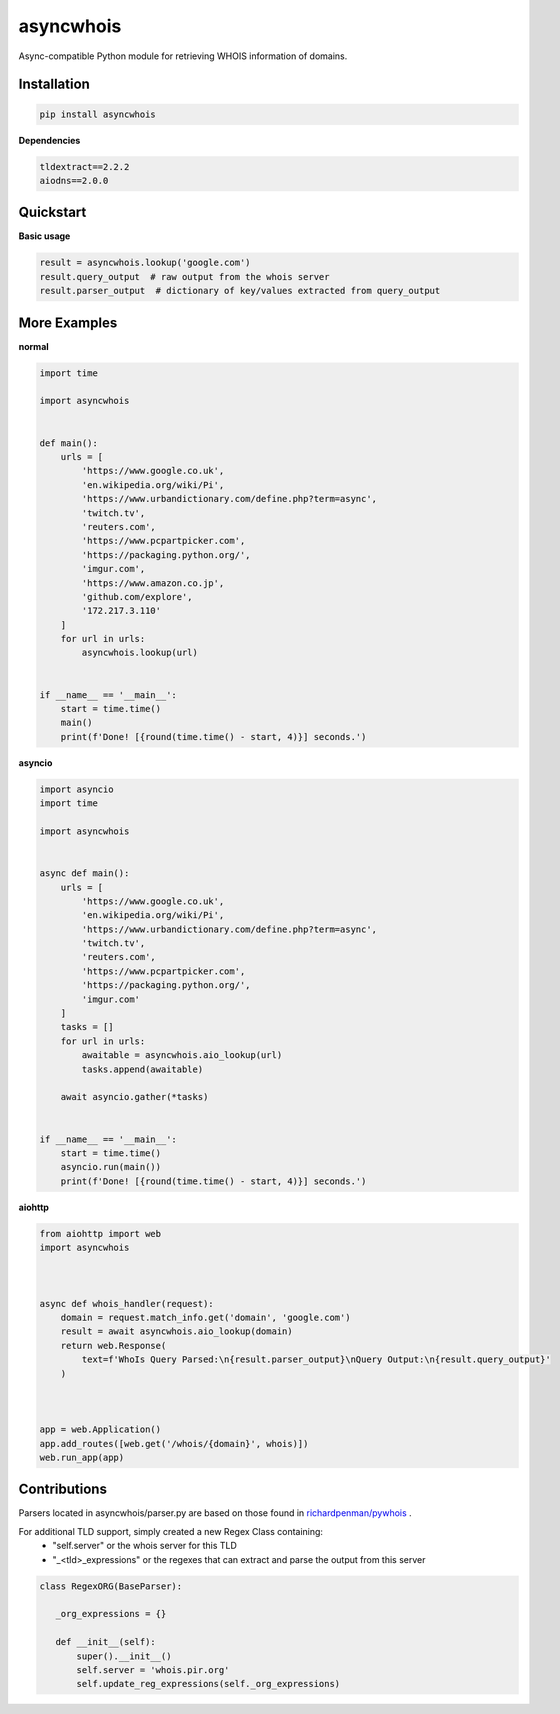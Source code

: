 asyncwhois
==========
.. image:: https://img.shields.io/pypi/v/asyncwhois   :alt: PyPI
.. image:: https://img.shields.io/pypi/l/asyncwhois   :alt: PyPI - License

Async-compatible Python module for retrieving WHOIS information of domains.


Installation
------------

.. code-block:: bash

    pip install asyncwhois

**Dependencies**

.. code-block:: python

    tldextract==2.2.2
    aiodns==2.0.0

Quickstart
----------

**Basic usage**

.. code-block:: python

    result = asyncwhois.lookup('google.com')
    result.query_output  # raw output from the whois server
    result.parser_output  # dictionary of key/values extracted from query_output


More Examples
-------------
**normal**

.. code-block:: python

    import time

    import asyncwhois


    def main():
        urls = [
            'https://www.google.co.uk',
            'en.wikipedia.org/wiki/Pi',
            'https://www.urbandictionary.com/define.php?term=async',
            'twitch.tv',
            'reuters.com',
            'https://www.pcpartpicker.com',
            'https://packaging.python.org/',
            'imgur.com',
            'https://www.amazon.co.jp',
            'github.com/explore',
            '172.217.3.110'
        ]
        for url in urls:
            asyncwhois.lookup(url)


    if __name__ == '__main__':
        start = time.time()
        main()
        print(f'Done! [{round(time.time() - start, 4)}] seconds.')


**asyncio**


.. code-block:: python

    import asyncio
    import time

    import asyncwhois


    async def main():
        urls = [
            'https://www.google.co.uk',
            'en.wikipedia.org/wiki/Pi',
            'https://www.urbandictionary.com/define.php?term=async',
            'twitch.tv',
            'reuters.com',
            'https://www.pcpartpicker.com',
            'https://packaging.python.org/',
            'imgur.com'
        ]
        tasks = []
        for url in urls:
            awaitable = asyncwhois.aio_lookup(url)
            tasks.append(awaitable)

        await asyncio.gather(*tasks)


    if __name__ == '__main__':
        start = time.time()
        asyncio.run(main())
        print(f'Done! [{round(time.time() - start, 4)}] seconds.')


**aiohttp**


.. code-block:: python

    from aiohttp import web
    import asyncwhois



    async def whois_handler(request):
        domain = request.match_info.get('domain', 'google.com')
        result = await asyncwhois.aio_lookup(domain)
        return web.Response(
            text=f'WhoIs Query Parsed:\n{result.parser_output}\nQuery Output:\n{result.query_output}'
        )



    app = web.Application()
    app.add_routes([web.get('/whois/{domain}', whois)])
    web.run_app(app)


Contributions
-------------
Parsers located in asyncwhois/parser.py are based on those found in `richardpenman/pywhois`_ .

For additional TLD support, simply created a new Regex Class containing:
    - "self.server" or the whois server for this TLD
    - "_<tld>_expressions" or the regexes that can extract and parse the output from this server

.. code-block:: python

    class RegexORG(BaseParser):

       _org_expressions = {}

       def __init__(self):
           super().__init__()
           self.server = 'whois.pir.org'
           self.update_reg_expressions(self._org_expressions)


.. _richardpenman/pywhois: https://github.com/richardpenman/pywhois
